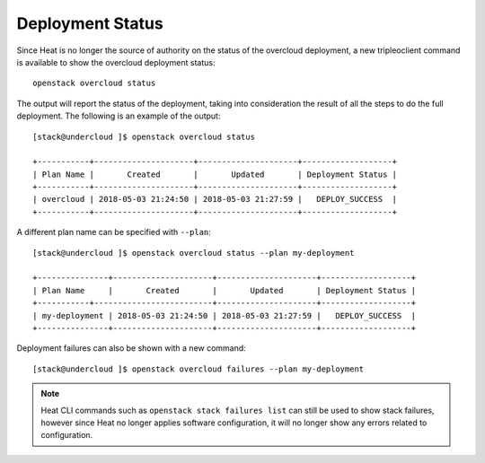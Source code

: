 Deployment Status
^^^^^^^^^^^^^^^^^
Since Heat is no longer the source of authority on the status of the overcloud
deployment, a new tripleoclient command is available to show the overcloud
deployment status::

    openstack overcloud status

The output will report the status of the deployment, taking into consideration
the result of all the steps to do the full deployment. The following is an
example of the output::

    [stack@undercloud ]$ openstack overcloud status

    +-----------+---------------------+---------------------+-------------------+
    | Plan Name |       Created       |       Updated       | Deployment Status |
    +-----------+---------------------+---------------------+-------------------+
    | overcloud | 2018-05-03 21:24:50 | 2018-05-03 21:27:59 |   DEPLOY_SUCCESS  |
    +-----------+---------------------+---------------------+-------------------+

A different plan name can be specified with ``--plan``::

    [stack@undercloud ]$ openstack overcloud status --plan my-deployment

    +---------------+---------------------+---------------------+-------------------+
    | Plan Name     |       Created       |       Updated       | Deployment Status |
    +-----------+-------------------------+---------------------+-------------------+
    | my-deployment | 2018-05-03 21:24:50 | 2018-05-03 21:27:59 |   DEPLOY_SUCCESS  |
    +---------------+---------------------+---------------------+-------------------+

Deployment failures can also be shown with a new command::

    [stack@undercloud ]$ openstack overcloud failures --plan my-deployment

.. note::

    Heat CLI commands such as ``openstack stack failures list`` can still be used
    to show stack failures, however since Heat no longer applies software
    configuration, it will no longer show any errors related to configuration.

